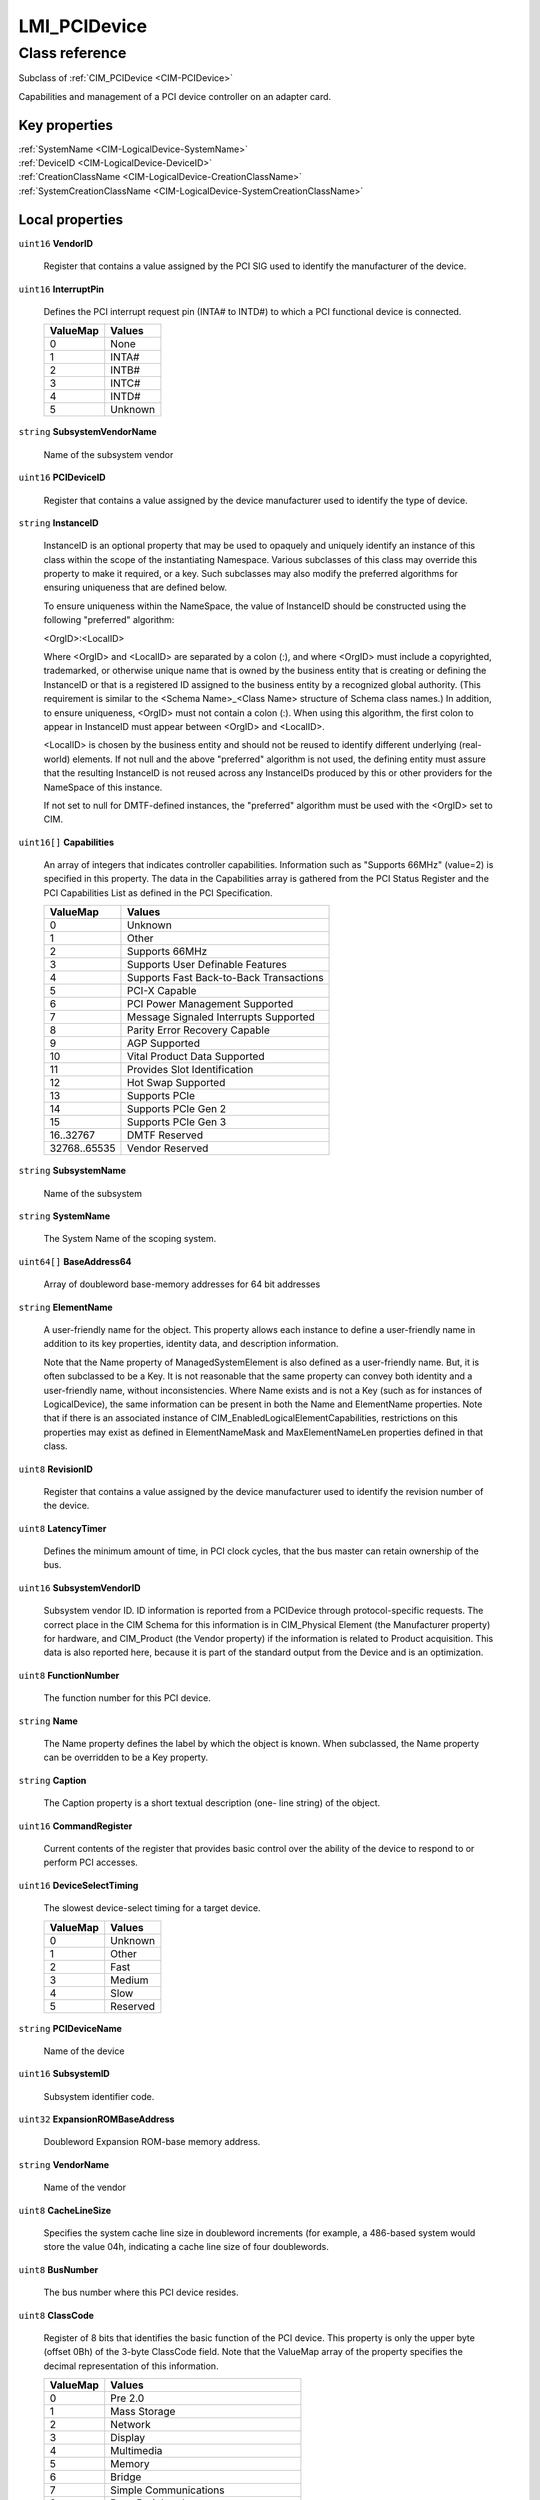 .. _LMI-PCIDevice:

LMI_PCIDevice
-------------

Class reference
===============
Subclass of :ref:`CIM_PCIDevice <CIM-PCIDevice>`

Capabilities and management of a PCI device controller on an adapter card.


Key properties
^^^^^^^^^^^^^^

| :ref:`SystemName <CIM-LogicalDevice-SystemName>`
| :ref:`DeviceID <CIM-LogicalDevice-DeviceID>`
| :ref:`CreationClassName <CIM-LogicalDevice-CreationClassName>`
| :ref:`SystemCreationClassName <CIM-LogicalDevice-SystemCreationClassName>`

Local properties
^^^^^^^^^^^^^^^^

.. _LMI-PCIDevice-VendorID:

``uint16`` **VendorID**

    Register that contains a value assigned by the PCI SIG used to identify the manufacturer of the device.

    
.. _LMI-PCIDevice-InterruptPin:

``uint16`` **InterruptPin**

    Defines the PCI interrupt request pin (INTA# to INTD#) to which a PCI functional device is connected.

    
    ======== =======
    ValueMap Values 
    ======== =======
    0        None   
    1        INTA#  
    2        INTB#  
    3        INTC#  
    4        INTD#  
    5        Unknown
    ======== =======
    
.. _LMI-PCIDevice-SubsystemVendorName:

``string`` **SubsystemVendorName**

    Name of the subsystem vendor

    
.. _LMI-PCIDevice-PCIDeviceID:

``uint16`` **PCIDeviceID**

    Register that contains a value assigned by the device manufacturer used to identify the type of device.

    
.. _LMI-PCIDevice-InstanceID:

``string`` **InstanceID**

    InstanceID is an optional property that may be used to opaquely and uniquely identify an instance of this class within the scope of the instantiating Namespace. Various subclasses of this class may override this property to make it required, or a key. Such subclasses may also modify the preferred algorithms for ensuring uniqueness that are defined below.

    To ensure uniqueness within the NameSpace, the value of InstanceID should be constructed using the following "preferred" algorithm: 

    <OrgID>:<LocalID> 

    Where <OrgID> and <LocalID> are separated by a colon (:), and where <OrgID> must include a copyrighted, trademarked, or otherwise unique name that is owned by the business entity that is creating or defining the InstanceID or that is a registered ID assigned to the business entity by a recognized global authority. (This requirement is similar to the <Schema Name>_<Class Name> structure of Schema class names.) In addition, to ensure uniqueness, <OrgID> must not contain a colon (:). When using this algorithm, the first colon to appear in InstanceID must appear between <OrgID> and <LocalID>. 

    <LocalID> is chosen by the business entity and should not be reused to identify different underlying (real-world) elements. If not null and the above "preferred" algorithm is not used, the defining entity must assure that the resulting InstanceID is not reused across any InstanceIDs produced by this or other providers for the NameSpace of this instance. 

    If not set to null for DMTF-defined instances, the "preferred" algorithm must be used with the <OrgID> set to CIM.

    
.. _LMI-PCIDevice-Capabilities:

``uint16[]`` **Capabilities**

    An array of integers that indicates controller capabilities. Information such as "Supports 66MHz" (value=2) is specified in this property. The data in the Capabilities array is gathered from the PCI Status Register and the PCI Capabilities List as defined in the PCI Specification.

    
    ============ =======================================
    ValueMap     Values                                 
    ============ =======================================
    0            Unknown                                
    1            Other                                  
    2            Supports 66MHz                         
    3            Supports User Definable Features       
    4            Supports Fast Back-to-Back Transactions
    5            PCI-X Capable                          
    6            PCI Power Management Supported         
    7            Message Signaled Interrupts Supported  
    8            Parity Error Recovery Capable          
    9            AGP Supported                          
    10           Vital Product Data Supported           
    11           Provides Slot Identification           
    12           Hot Swap Supported                     
    13           Supports PCIe                          
    14           Supports PCIe Gen 2                    
    15           Supports PCIe Gen 3                    
    16..32767    DMTF Reserved                          
    32768..65535 Vendor Reserved                        
    ============ =======================================
    
.. _LMI-PCIDevice-SubsystemName:

``string`` **SubsystemName**

    Name of the subsystem

    
.. _LMI-PCIDevice-SystemName:

``string`` **SystemName**

    The System Name of the scoping system.

    
.. _LMI-PCIDevice-BaseAddress64:

``uint64[]`` **BaseAddress64**

    Array of doubleword base-memory addresses for 64 bit addresses

    
.. _LMI-PCIDevice-ElementName:

``string`` **ElementName**

    A user-friendly name for the object. This property allows each instance to define a user-friendly name in addition to its key properties, identity data, and description information. 

    Note that the Name property of ManagedSystemElement is also defined as a user-friendly name. But, it is often subclassed to be a Key. It is not reasonable that the same property can convey both identity and a user-friendly name, without inconsistencies. Where Name exists and is not a Key (such as for instances of LogicalDevice), the same information can be present in both the Name and ElementName properties. Note that if there is an associated instance of CIM_EnabledLogicalElementCapabilities, restrictions on this properties may exist as defined in ElementNameMask and MaxElementNameLen properties defined in that class.

    
.. _LMI-PCIDevice-RevisionID:

``uint8`` **RevisionID**

    Register that contains a value assigned by the device manufacturer used to identify the revision number of the device.

    
.. _LMI-PCIDevice-LatencyTimer:

``uint8`` **LatencyTimer**

    Defines the minimum amount of time, in PCI clock cycles, that the bus master can retain ownership of the bus.

    
.. _LMI-PCIDevice-SubsystemVendorID:

``uint16`` **SubsystemVendorID**

    Subsystem vendor ID. ID information is reported from a PCIDevice through protocol-specific requests. The correct place in the CIM Schema for this information is in CIM_Physical Element (the Manufacturer property) for hardware, and CIM_Product (the Vendor property) if the information is related to Product acquisition. This data is also reported here, because it is part of the standard output from the Device and is an optimization.

    
.. _LMI-PCIDevice-FunctionNumber:

``uint8`` **FunctionNumber**

    The function number for this PCI device.

    
.. _LMI-PCIDevice-Name:

``string`` **Name**

    The Name property defines the label by which the object is known. When subclassed, the Name property can be overridden to be a Key property.

    
.. _LMI-PCIDevice-Caption:

``string`` **Caption**

    The Caption property is a short textual description (one- line string) of the object.

    
.. _LMI-PCIDevice-CommandRegister:

``uint16`` **CommandRegister**

    Current contents of the register that provides basic control over the ability of the device to respond to or perform PCI accesses.

    
.. _LMI-PCIDevice-DeviceSelectTiming:

``uint16`` **DeviceSelectTiming**

    The slowest device-select timing for a target device.

    
    ======== ========
    ValueMap Values  
    ======== ========
    0        Unknown 
    1        Other   
    2        Fast    
    3        Medium  
    4        Slow    
    5        Reserved
    ======== ========
    
.. _LMI-PCIDevice-PCIDeviceName:

``string`` **PCIDeviceName**

    Name of the device

    
.. _LMI-PCIDevice-SubsystemID:

``uint16`` **SubsystemID**

    Subsystem identifier code.

    
.. _LMI-PCIDevice-ExpansionROMBaseAddress:

``uint32`` **ExpansionROMBaseAddress**

    Doubleword Expansion ROM-base memory address.

    
.. _LMI-PCIDevice-VendorName:

``string`` **VendorName**

    Name of the vendor

    
.. _LMI-PCIDevice-CacheLineSize:

``uint8`` **CacheLineSize**

    Specifies the system cache line size in doubleword increments (for example, a 486-based system would store the value 04h, indicating a cache line size of four doublewords.

    
.. _LMI-PCIDevice-BusNumber:

``uint8`` **BusNumber**

    The bus number where this PCI device resides.

    
.. _LMI-PCIDevice-ClassCode:

``uint8`` **ClassCode**

    Register of 8 bits that identifies the basic function of the PCI device. This property is only the upper byte (offset 0Bh) of the 3-byte ClassCode field. Note that the ValueMap array of the property specifies the decimal representation of this information.

    
    ======== ======================================
    ValueMap Values                                
    ======== ======================================
    0        Pre 2.0                               
    1        Mass Storage                          
    2        Network                               
    3        Display                               
    4        Multimedia                            
    5        Memory                                
    6        Bridge                                
    7        Simple Communications                 
    8        Base Peripheral                       
    9        Input                                 
    10       Docking Station                       
    11       Processor                             
    12       Serial Bus                            
    13       Wireless                              
    14       Intelligent I/O                       
    15       Satellite Communication               
    16       Encryption/Decryption                 
    17       Data Acquisition and Signal Processing
    18..254  PCI Reserved                          
    255      Other                                 
    ======== ======================================
    
.. _LMI-PCIDevice-DeviceNumber:

``uint8`` **DeviceNumber**

    The device number assigned to this PCI device for this bus.

    
.. _LMI-PCIDevice-CreationClassName:

``string`` **CreationClassName**

    CreationClassName indicates the name of the class or the subclass used in the creation of an instance. When used with the other key properties of this class, this property allows all instances of this class and its subclasses to be uniquely identified.

    
.. _LMI-PCIDevice-BaseAddress:

``uint32[]`` **BaseAddress**

    Array of doubleword base-memory addresses.

    
.. _LMI-PCIDevice-SystemCreationClassName:

``string`` **SystemCreationClassName**

    The CreationClassName of the scoping system.

    
.. _LMI-PCIDevice-DeviceID:

``string`` **DeviceID**

    An address or other identifying information used to uniquely name the LogicalDevice.

    

Local methods
^^^^^^^^^^^^^

*None*

Inherited properties
^^^^^^^^^^^^^^^^^^^^

| ``uint16`` :ref:`PrimaryStatus <CIM-ManagedSystemElement-PrimaryStatus>`
| ``uint16`` :ref:`RequestedState <CIM-EnabledLogicalElement-RequestedState>`
| ``uint16`` :ref:`HealthState <CIM-ManagedSystemElement-HealthState>`
| ``uint16`` :ref:`CommunicationStatus <CIM-ManagedSystemElement-CommunicationStatus>`
| ``boolean`` :ref:`SelfTestEnabled <CIM-PCIController-SelfTestEnabled>`
| ``datetime`` :ref:`TimeOfLastStateChange <CIM-EnabledLogicalElement-TimeOfLastStateChange>`
| ``string`` :ref:`Description <CIM-ManagedElement-Description>`
| ``uint16`` :ref:`Availability <CIM-LogicalDevice-Availability>`
| ``string`` :ref:`Status <CIM-ManagedSystemElement-Status>`
| ``string[]`` :ref:`StatusDescriptions <CIM-ManagedSystemElement-StatusDescriptions>`
| ``datetime`` :ref:`InstallDate <CIM-ManagedSystemElement-InstallDate>`
| ``uint16`` :ref:`TransitioningToState <CIM-EnabledLogicalElement-TransitioningToState>`
| ``uint64`` :ref:`Generation <CIM-ManagedElement-Generation>`
| ``boolean`` :ref:`ErrorCleared <CIM-LogicalDevice-ErrorCleared>`
| ``uint16[]`` :ref:`AvailableRequestedStates <CIM-EnabledLogicalElement-AvailableRequestedStates>`
| ``boolean`` :ref:`PowerManagementSupported <CIM-LogicalDevice-PowerManagementSupported>`
| ``string[]`` :ref:`CapabilityDescriptions <CIM-PCIController-CapabilityDescriptions>`
| ``uint16`` :ref:`OperatingStatus <CIM-ManagedSystemElement-OperatingStatus>`
| ``uint16`` :ref:`DetailedStatus <CIM-ManagedSystemElement-DetailedStatus>`
| ``string[]`` :ref:`OtherIdentifyingInfo <CIM-LogicalDevice-OtherIdentifyingInfo>`
| ``string`` :ref:`OtherEnabledState <CIM-EnabledLogicalElement-OtherEnabledState>`
| ``uint8`` :ref:`MaxLatency <CIM-PCIDevice-MaxLatency>`
| ``uint16`` :ref:`EnabledDefault <CIM-EnabledLogicalElement-EnabledDefault>`
| ``uint16`` :ref:`EnabledState <CIM-EnabledLogicalElement-EnabledState>`
| ``uint16[]`` :ref:`AdditionalAvailability <CIM-LogicalDevice-AdditionalAvailability>`
| ``uint16`` :ref:`StatusInfo <CIM-LogicalDevice-StatusInfo>`
| ``uint16[]`` :ref:`PowerManagementCapabilities <CIM-LogicalDevice-PowerManagementCapabilities>`
| ``uint32`` :ref:`MaxNumberControlled <CIM-Controller-MaxNumberControlled>`
| ``uint64`` :ref:`PowerOnHours <CIM-LogicalDevice-PowerOnHours>`
| ``uint16`` :ref:`ProtocolSupported <CIM-Controller-ProtocolSupported>`
| ``uint64`` :ref:`MaxQuiesceTime <CIM-LogicalDevice-MaxQuiesceTime>`
| ``uint64`` :ref:`TotalPowerOnHours <CIM-LogicalDevice-TotalPowerOnHours>`
| ``string`` :ref:`ErrorDescription <CIM-LogicalDevice-ErrorDescription>`
| ``string`` :ref:`ProtocolDescription <CIM-Controller-ProtocolDescription>`
| ``datetime`` :ref:`TimeOfLastReset <CIM-Controller-TimeOfLastReset>`
| ``string[]`` :ref:`IdentifyingDescriptions <CIM-LogicalDevice-IdentifyingDescriptions>`
| ``uint16`` :ref:`LocationIndicator <CIM-LogicalDevice-LocationIndicator>`
| ``uint16[]`` :ref:`OperationalStatus <CIM-ManagedSystemElement-OperationalStatus>`
| ``uint32`` :ref:`LastErrorCode <CIM-LogicalDevice-LastErrorCode>`
| ``uint8`` :ref:`MinGrantTime <CIM-PCIDevice-MinGrantTime>`

Inherited methods
^^^^^^^^^^^^^^^^^

| :ref:`Reset <CIM-LogicalDevice-Reset>`
| :ref:`RequestStateChange <CIM-EnabledLogicalElement-RequestStateChange>`
| :ref:`SetPowerState <CIM-LogicalDevice-SetPowerState>`
| :ref:`QuiesceDevice <CIM-LogicalDevice-QuiesceDevice>`
| :ref:`BISTExecution <CIM-PCIController-BISTExecution>`
| :ref:`EnableDevice <CIM-LogicalDevice-EnableDevice>`
| :ref:`OnlineDevice <CIM-LogicalDevice-OnlineDevice>`
| :ref:`SaveProperties <CIM-LogicalDevice-SaveProperties>`
| :ref:`RestoreProperties <CIM-LogicalDevice-RestoreProperties>`

